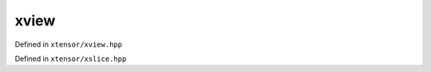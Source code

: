 .. Copyright (c) 2016, Johan Mabille and Sylvain Corlay

   Distributed under the terms of the BSD 3-Clause License.

   The full license is in the file LICENSE, distributed with this software.

xview
=====

Defined in ``xtensor/xview.hpp``

.. doxygenclass:: xt::xview
   :project: xtensor
   :members:

.. doxygenfunction:: xt::view
   :project: xtensor

Defined in ``xtensor/xslice.hpp``

.. doxygenfunction:: xt::range(T, T)
   :project: xtensor

.. doxygenfunction:: xt::range(T, T, T)
   :project: xtensor

.. doxygenfunction:: xt::all
   :project: xtensor

.. doxygenfunction:: xt::newaxis
   :project: xtensor
